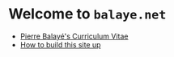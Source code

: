 * Welcome to ~balaye.net~


+ [[file:dwld/CV_Balaye.pdf][Pierre Balayé's Curriculum Vitae]]
+ [[file:how-to.org][How to build this site up]]
